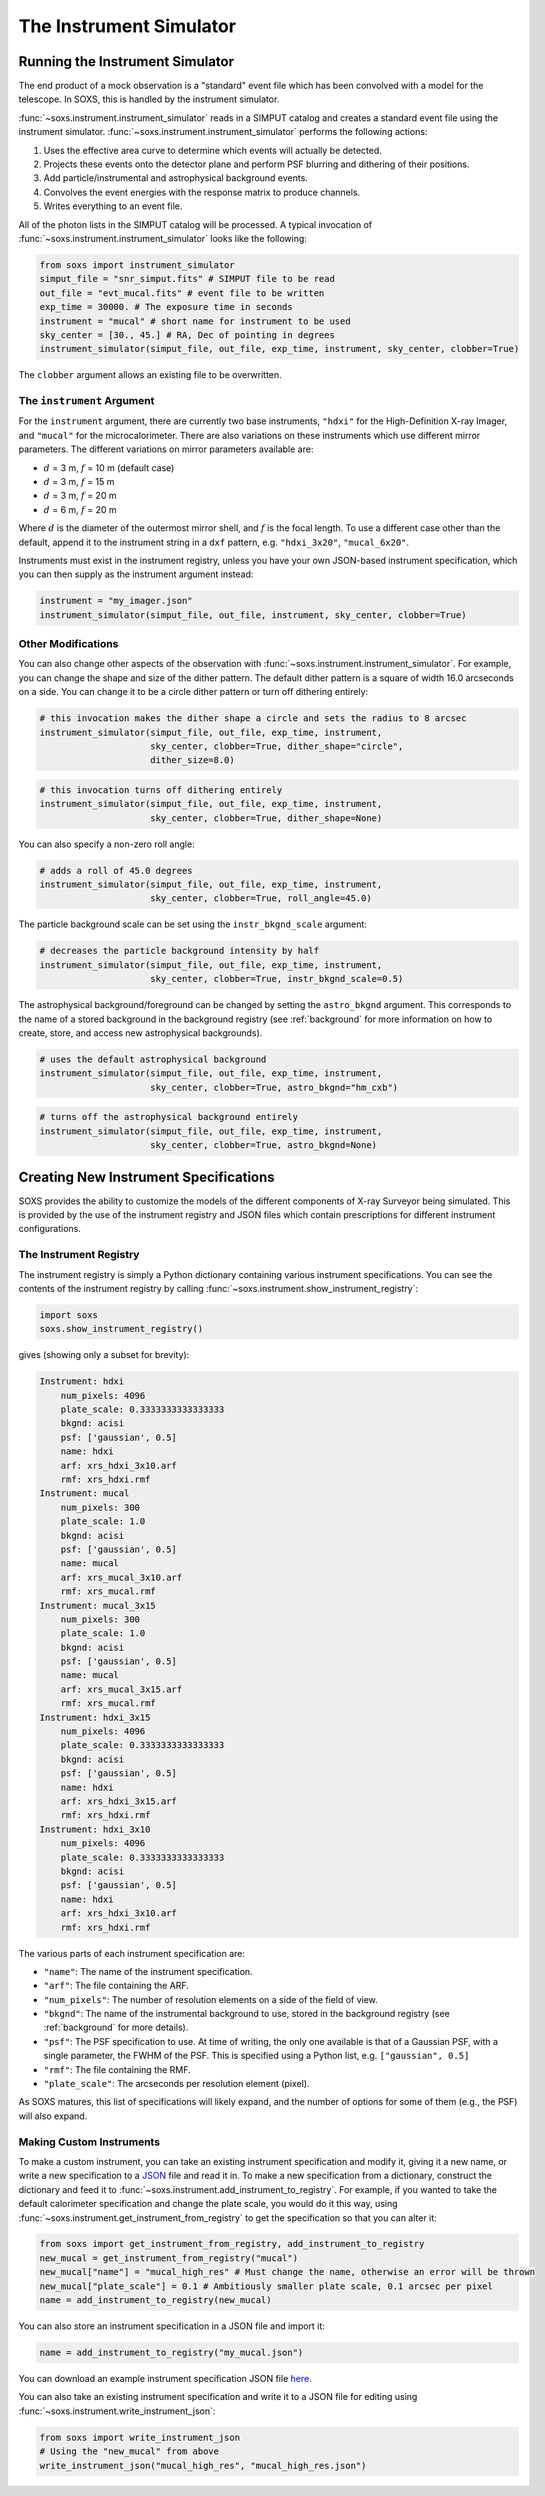 .. _instrument:

The Instrument Simulator
========================

Running the Instrument Simulator
--------------------------------

The end product of a mock observation is a "standard" event file which has been 
convolved with a model for the telescope. In SOXS, this is handled by the
instrument simulator. 

:func:`~soxs.instrument.instrument_simulator` reads in a SIMPUT catalog and creates a
standard event file using the instrument simulator. :func:`~soxs.instrument.instrument_simulator`
performs the following actions:

1. Uses the effective area curve to determine which events will actually be detected.
2. Projects these events onto the detector plane and perform PSF blurring and dithering 
   of their positions.
3. Add particle/instrumental and astrophysical background events.
4. Convolves the event energies with the response matrix to produce channels.
5. Writes everything to an event file.

All of the photon lists in the SIMPUT catalog will be processed. A typical invocation of 
:func:`~soxs.instrument.instrument_simulator` looks like the following:

.. code-block:: python

    from soxs import instrument_simulator
    simput_file = "snr_simput.fits" # SIMPUT file to be read
    out_file = "evt_mucal.fits" # event file to be written
    exp_time = 30000. # The exposure time in seconds
    instrument = "mucal" # short name for instrument to be used
    sky_center = [30., 45.] # RA, Dec of pointing in degrees
    instrument_simulator(simput_file, out_file, exp_time, instrument, sky_center, clobber=True)
 
The ``clobber`` argument allows an existing file to be overwritten.

.. _instrument-arg:

The ``instrument`` Argument
+++++++++++++++++++++++++++

For the ``instrument`` argument, there are currently two base instruments, ``"hdxi"`` for the High-Definition
X-ray Imager, and ``"mucal"`` for the microcalorimeter. There are also variations on these instruments which
use different mirror parameters. The different variations on mirror parameters available are:

* :math:`d` = 3 m, :math:`f` = 10 m (default case)
* :math:`d` = 3 m, :math:`f` = 15 m
* :math:`d` = 3 m, :math:`f` = 20 m
* :math:`d` = 6 m, :math:`f` = 20 m

Where :math:`d` is the diameter of the outermost mirror shell, and :math:`f` is the focal length. To use a different
case other than the default, append it to the instrument string in a ``dxf`` pattern, e.g. ``"hdxi_3x20"``, ``"mucal_6x20"``.

Instruments must exist in the instrument registry, unless you have your own JSON-based instrument specification,
which you can then supply as the instrument argument instead:

.. code-block:: python

    instrument = "my_imager.json"
    instrument_simulator(simput_file, out_file, instrument, sky_center, clobber=True)

.. _other-mods:

Other Modifications
+++++++++++++++++++

You can also change other aspects of the observation with :func:`~soxs.instrument.instrument_simulator`.
For example, you can change the shape and size of the dither pattern. The default dither pattern is a 
square of width 16.0 arcseconds on a side. You can change it to be a circle dither pattern or turn off
dithering entirely:

.. code-block:: python

    # this invocation makes the dither shape a circle and sets the radius to 8 arcsec
    instrument_simulator(simput_file, out_file, exp_time, instrument, 
                         sky_center, clobber=True, dither_shape="circle", 
                         dither_size=8.0)
    
.. code-block:: python

    # this invocation turns off dithering entirely
    instrument_simulator(simput_file, out_file, exp_time, instrument, 
                         sky_center, clobber=True, dither_shape=None) 

You can also specify a non-zero roll angle:

.. code-block:: python

    # adds a roll of 45.0 degrees
    instrument_simulator(simput_file, out_file, exp_time, instrument, 
                         sky_center, clobber=True, roll_angle=45.0) 

The particle background scale can be set using the ``instr_bkgnd_scale`` argument:

.. code-block:: python

    # decreases the particle background intensity by half
    instrument_simulator(simput_file, out_file, exp_time, instrument, 
                         sky_center, clobber=True, instr_bkgnd_scale=0.5) 

The astrophysical background/foreground can be changed by setting the ``astro_bkgnd`` argument. 
This corresponds to the name of a stored background in the background registry (see 
:ref:`background` for more information on how to create, store, and access new astrophysical 
backgrounds). 

.. code-block:: python

    # uses the default astrophysical background
    instrument_simulator(simput_file, out_file, exp_time, instrument, 
                         sky_center, clobber=True, astro_bkgnd="hm_cxb")
                          
.. code-block:: python

    # turns off the astrophysical background entirely
    instrument_simulator(simput_file, out_file, exp_time, instrument, 
                         sky_center, clobber=True, astro_bkgnd=None)

.. _instrument-registry:

Creating New Instrument Specifications
--------------------------------------

SOXS provides the ability to customize the models of the different components of X-ray Surveyor being
simulated. This is provided by the use of the instrument registry and JSON files which contain prescriptions
for different instrument configurations.

The Instrument Registry
+++++++++++++++++++++++

The instrument registry is simply a Python dictionary containing various instrument specifications. You
can see the contents of the instrument registry by calling :func:`~soxs.instrument.show_instrument_registry`:

.. code-block:: python

    import soxs
    soxs.show_instrument_registry()

gives (showing only a subset for brevity):

.. code-block:: pycon

    Instrument: hdxi
        num_pixels: 4096
        plate_scale: 0.3333333333333333
        bkgnd: acisi
        psf: ['gaussian', 0.5]
        name: hdxi
        arf: xrs_hdxi_3x10.arf
        rmf: xrs_hdxi.rmf
    Instrument: mucal
        num_pixels: 300
        plate_scale: 1.0
        bkgnd: acisi
        psf: ['gaussian', 0.5]
        name: mucal
        arf: xrs_mucal_3x10.arf
        rmf: xrs_mucal.rmf
    Instrument: mucal_3x15
        num_pixels: 300
        plate_scale: 1.0
        bkgnd: acisi
        psf: ['gaussian', 0.5]
        name: mucal
        arf: xrs_mucal_3x15.arf
        rmf: xrs_mucal.rmf
    Instrument: hdxi_3x15
        num_pixels: 4096
        plate_scale: 0.3333333333333333
        bkgnd: acisi
        psf: ['gaussian', 0.5]
        name: hdxi
        arf: xrs_hdxi_3x15.arf
        rmf: xrs_hdxi.rmf
    Instrument: hdxi_3x10
        num_pixels: 4096
        plate_scale: 0.3333333333333333
        bkgnd: acisi
        psf: ['gaussian', 0.5]
        name: hdxi
        arf: xrs_hdxi_3x10.arf
        rmf: xrs_hdxi.rmf

The various parts of each instrument specification are:

* ``"name"``: The name of the instrument specification. 
* ``"arf"``: The file containing the ARF.
* ``"num_pixels"``: The number of resolution elements on a side of the field of view.
* ``"bkgnd"``: The name of the instrumental background to use, stored in the background registry
  (see :ref:`background` for more details).
* ``"psf"``: The PSF specification to use. At time of writing, the only one available is that of
  a Gaussian PSF, with a single parameter, the FWHM of the PSF. This is specified using a Python 
  list, e.g. ``["gaussian", 0.5]``
* ``"rmf"``: The file containing the RMF.
* ``"plate_scale"``: The arcseconds per resolution element (pixel). 

As SOXS matures, this list of specifications will likely expand, and the number of options for 
some of them (e.g., the PSF) will also expand.

Making Custom Instruments
+++++++++++++++++++++++++

To make a custom instrument, you can take an existing instrument specification and modify it, giving
it a new name, or write a new specification to a `JSON <http://www.json.org>`_ file and read it in. To
make a new specification from a dictionary, construct the dictionary and feed it to 
:func:`~soxs.instrument.add_instrument_to_registry`. For example, if you wanted to take the default 
calorimeter specification and change the plate scale, you would do it this way, using 
:func:`~soxs.instrument.get_instrument_from_registry` to get the specification so that you can alter it:

.. code-block:: python

    from soxs import get_instrument_from_registry, add_instrument_to_registry
    new_mucal = get_instrument_from_registry("mucal")
    new_mucal["name"] = "mucal_high_res" # Must change the name, otherwise an error will be thrown
    new_mucal["plate_scale"] = 0.1 # Ambitiously smaller plate scale, 0.1 arcsec per pixel
    name = add_instrument_to_registry(new_mucal)
    
You can also store an instrument specification in a JSON file and import it:

.. code-block:: python

    name = add_instrument_to_registry("my_mucal.json")
    
You can download an example instrument specification JSON file `here <../example_mucal_spec.json>`_. 

You can also take an existing instrument specification and write it to a JSON file for editing
using :func:`~soxs.instrument.write_instrument_json`:

.. code-block:: python

    from soxs import write_instrument_json
    # Using the "new_mucal" from above
    write_instrument_json("mucal_high_res", "mucal_high_res.json")